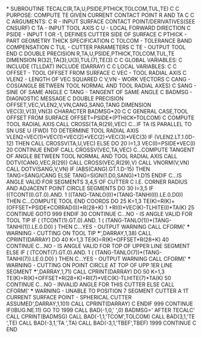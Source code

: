 *
      SUBROUTINE TECALC(R,TA,U,PSIDE,PTHICK,TOLCOM,TUL,TE)
C
C     PURPOSE: COMPUTE TE GIVEN CURRENT CONTACT POINT R AND TA
C
C
C     ARGUMENTS:
C      R      - INPUT SURFACE CONTACT POINT/DERIVATIVES(SEE CNSURF)
C      TA     - INPUT TOOL AXIS
C      U      - LOCAL FORWARD DIRECTION
C      PSIDE  - INPUT 1 OR -1, DEFINES CUTTER SIDE OF SURFACE
C      PTHICK - PART GEOMETRY THICK SPECIFICATION
C      TOLCOM - TOLERANCE BAND COMPENSATION
C      TUL    - CUTTER PARAMETERS
C      TE     - OUTPUT TOOL END
C
      DOUBLE PRECISION R,TA,U,PSIDE,PTHICK,TOLCOM,TUL,TE
      DIMENSION R(32),TA(3),U(3),TUL(7),TE(3)
C
C     GLOBAL VARIABLES:
C
      INCLUDE (TLLDAT)
      INCLUDE (DARRAY)
C
C     LOCAL VARIABLES:
C
C       OFFSET - TOOL OFFSET FROM SURFACE
C       VEC    - TOOL RADIAL AXIS
C       VLEN2  - LENGTH OF VEC SQUARED
C       V,VN   - WORK VECTORS
C       CANG   - COS(ANGLE BETWEEN TOOL NORMAL AND TOOL RADIAL AXES)
C       SANG   - SINE OF SAME ANGLE
C       TANG   - TANGENT OF SAME ANGLE
C       BADMSG - DIAGNOSTIC MESSAGE
C
      DOUBLE PRECISION OFFSET,VEC,VLEN2,V,VN,CANG,SANG,TANG
      DIMENSION VEC(3),V(3),VN(3)
      CHARACTER BADMSG*20
C
C     GENERAL CASE,TOOL OFFSET FROM SURFACE
      OFFSET=PSIDE*(PTHICK+TOLCOM)
C     COMPUTE TOOL RADIAL AXIS
      CALL CROSS(TA,R(29),VEC)
C...IF TA IS PARALLEL TO SN USE U (FWD) TO DETERMINE TOOL RADIAL AXIS
      VLEN2=VEC(1)*VEC(1)+VEC(2)*VEC(2)+VEC(3)*VEC(3)
      IF (VLEN2.LT.1.0D-12) THEN
        CALL CROSSV(TA,U,VEC)
      ELSE
        DO 20 I=1,3
          VEC(I)=PSIDE*VEC(I)
   20   CONTINUE
      ENDIF
      CALL CROSSV(VEC,TA,VEC)
C...COMPUTE TANGENT OF ANGLE BETWEEN TOOL NORMAL AND TOOL RADIAL AXIS
      CALL DOTV(CANG,VEC,R(29))
      CALL CROSS(VEC,R(29),V)
      CALL VNORM(V,VN)
      CALL DOTV(SANG,V,VN)
      IF (ABS(CANG).GT.1.D-15) THEN
        TANG=SANG/CANG
      ELSE
        TANG=SIGN(1.D0,SANG)*1.D15
      ENDIF
C...IS ANGLE VALID FOR SEGMENTS 3,4,5 OF CUTTER
C   I.E. CORNER RADIUS AND ADJACENT POINT CIRCLE SEGMENTS
      DO 30 I=3,5
        IF ((TCONT(I).GT.0).AND.
     1     ((TANG-TANLO(I))*(TANG-TANHI(I)).LE.0.D0)) THEN
C...COMPUTE TOOL END COORDS
          DO 25 K=1,3
            TE(K)=R(K)+(OFFSET+PSIDE*CORRAD(I))*R(28+K)
     1           +RI(I)*VEC(K)-TLHITE(I)*TA(K)
   25     CONTINUE
          GOTO 999
        ENDIF
   30 CONTINUE
C...NO - IS ANGLE VALID FOR TOOL TIP
      IF ( (TCONT(1).GT.0).AND.
     1   ( (TANG-TANLO(1))*(TANG-TANHI(1)).LE.0.D0) ) THEN
C...YES - OUTPUT WARNING
        CALL CFORM(' *** WARNING - CUTTING ON TOOL TIP ***',DARRAY,1,38)
        CALL CPRINT(DARRAY)
        DO 40 K=1,3
          TE(K)=R(K)+OFFSET*R(28+K)
   40   CONTINUE
C...NO - IS ANGLE VALID FOR TOP OF UPPER LINE SEGMENT
      ELSE IF ( (TCONT(7).GT.0).AND.
     1        ( (TANG-TANLO(7))*(TANG-TANHI(7)).LE.0.D0) ) THEN
C...YES - OUTPUT WARNING
        CALL CFORM(' *** WARNING - CUTTING ON POINT CIRCLE AT TOP OF UPP
     1ER LINE SEGMENT ***',DARRAY,1,71)
        CALL CPRINT(DARRAY)
        DO 50 K=1,3
          TE(K)=R(K)+OFFSET*R(28+K)+RI(7)*VEC(K)-TLHITE(7)*TA(K)
   50   CONTINUE
C...NO - INVALID ANGLE FOR THIS CUTTER
      ELSE
        CALL CFORM(' *** WARNING - UNABLE TO POSITION 7 SEGMENT CUTTER A
     1T CURRENT SURFACE POINT - SPHERICAL CUTTER ASSUMED',DARRAY,1,101)
        CALL CPRINT(DARRAY)
C
      ENDIF
999   CONTINUE
      IF(IBUG.NE.11) GO TO 1999
      CALL BAD(-1,0,' ',0)
      BADMSG=' AFTER TECALC'
      CALL CPRINT(BADMSG)
      CALL BAD(-1,1,'TCOM',TOLCOM)
      CALL BAD(3,1,'TE  ',TE)
      CALL BAD(-3,1,'TA  ',TA)
      CALL BAD(-3,1,'TBEF',TBEF)
 1999 CONTINUE
C
      END
